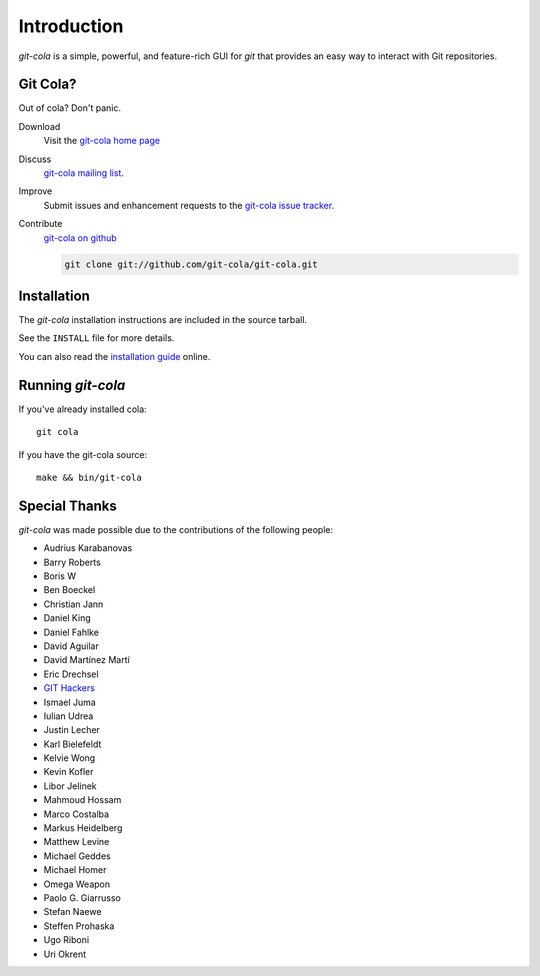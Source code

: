 ============
Introduction
============

`git-cola` is a simple, powerful, and feature-rich GUI for `git`
that provides an easy way to interact with Git repositories.

Git Cola?
=========
Out of cola?  Don't panic.

Download
    Visit the
    `git-cola home page <http://git-cola.github.com/>`_

Discuss
    `git-cola mailing list <http://groups.google.com/group/git-cola>`_.

Improve
    Submit issues and enhancement requests to the
    `git-cola issue tracker <http://github.com/git-cola/git-cola/issues>`_.

Contribute
    `git-cola on github <http://github.com/git-cola/git-cola/>`_

    .. sourcecode:: sh

        git clone git://github.com/git-cola/git-cola.git


Installation
============
The `git-cola` installation instructions are included in
the source tarball.

See the ``INSTALL`` file for more details.

You can also read the
`installation guide <http://cola.tuxfamily.org/install.html>`_ online.


Running `git-cola`
==================
If you've already installed cola::

    git cola


If you have the git-cola source::

    make && bin/git-cola


Special Thanks
==============
`git-cola` was made possible due to the contributions of the following people:

* Audrius Karabanovas
* Barry Roberts
* Boris W
* Ben Boeckel
* Christian Jann
* Daniel King
* Daniel Fahlke
* David Aguilar
* David Martínez Martí
* Eric Drechsel
* `GIT Hackers <http://git-scm.com/about>`_
* Ismael Juma
* Iulian Udrea
* Justin Lecher
* Karl Bielefeldt
* Kelvie Wong
* Kevin Kofler
* Libor Jelinek
* Mahmoud Hossam
* Marco Costalba
* Markus Heidelberg
* Matthew Levine
* Michael Geddes
* Michael Homer
* Omega Weapon
* Paolo G. Giarrusso
* Stefan Naewe
* Steffen Prohaska
* Ugo Riboni
* Uri Okrent
